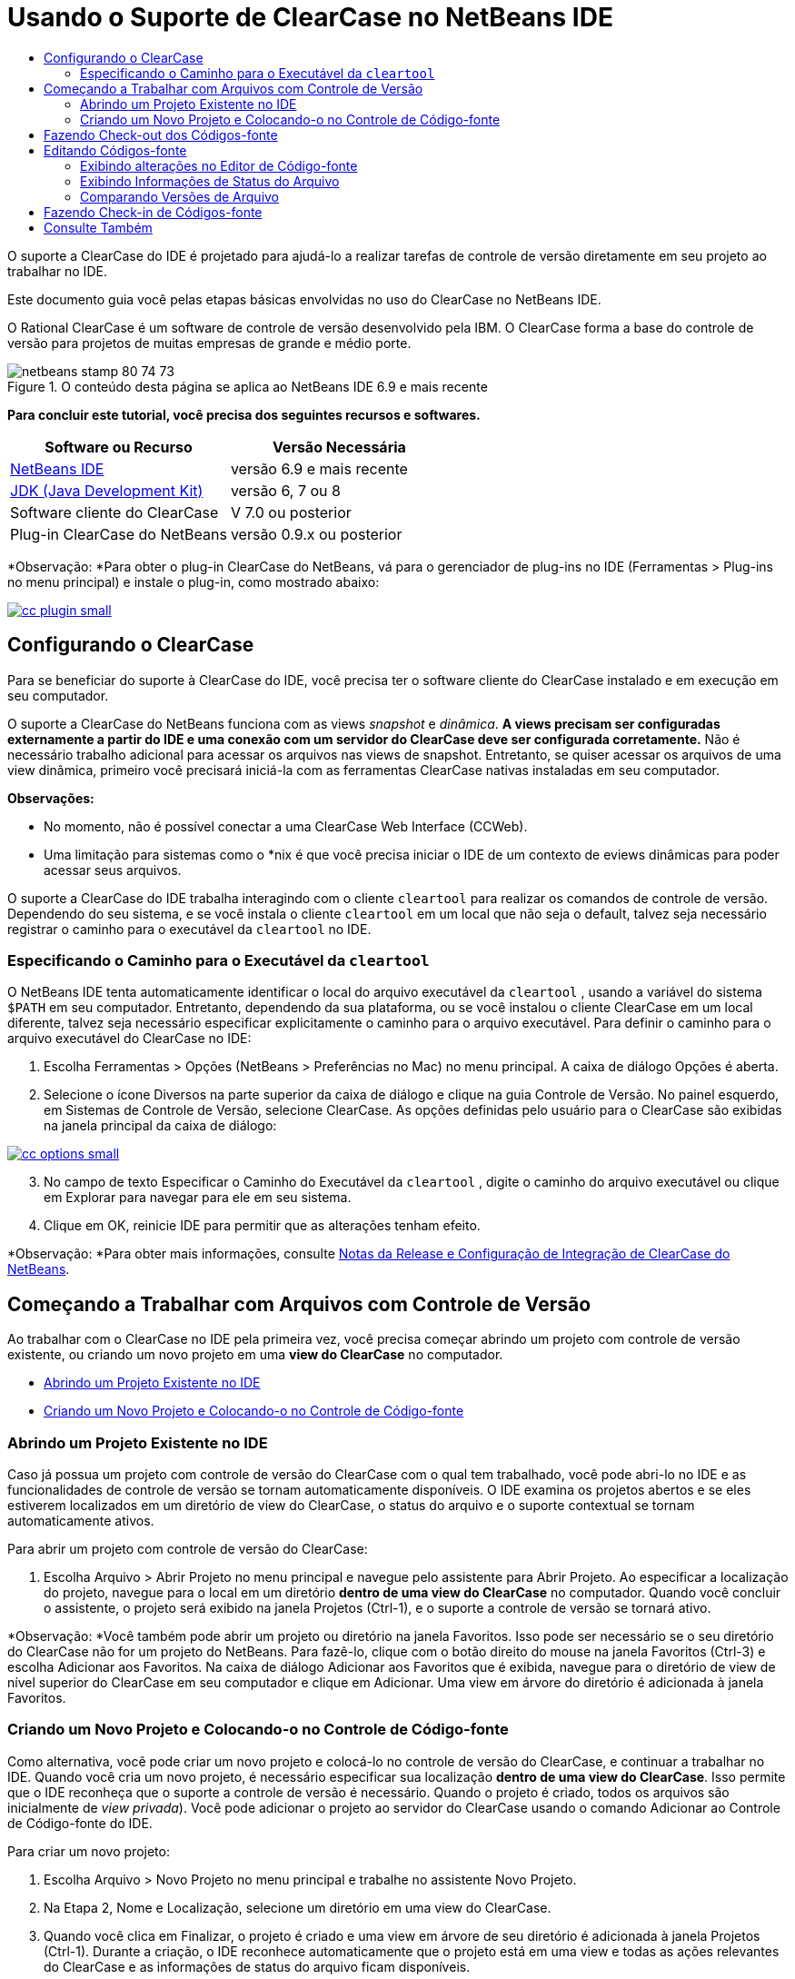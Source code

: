 // 
//     Licensed to the Apache Software Foundation (ASF) under one
//     or more contributor license agreements.  See the NOTICE file
//     distributed with this work for additional information
//     regarding copyright ownership.  The ASF licenses this file
//     to you under the Apache License, Version 2.0 (the
//     "License"); you may not use this file except in compliance
//     with the License.  You may obtain a copy of the License at
// 
//       http://www.apache.org/licenses/LICENSE-2.0
// 
//     Unless required by applicable law or agreed to in writing,
//     software distributed under the License is distributed on an
//     "AS IS" BASIS, WITHOUT WARRANTIES OR CONDITIONS OF ANY
//     KIND, either express or implied.  See the License for the
//     specific language governing permissions and limitations
//     under the License.
//

= Usando o Suporte de ClearCase no NetBeans IDE
:jbake-type: tutorial
:jbake-tags: tutorials 
:jbake-status: published
:icons: font
:syntax: true
:source-highlighter: pygments
:toc: left
:toc-title:
:description: Usando o Suporte de ClearCase no NetBeans IDE - Apache NetBeans
:keywords: Apache NetBeans, Tutorials, Usando o Suporte de ClearCase no NetBeans IDE

O suporte a ClearCase do IDE é projetado para ajudá-lo a realizar tarefas de controle de versão diretamente em seu projeto ao trabalhar no IDE.

Este documento guia você pelas etapas básicas envolvidas no uso do ClearCase no NetBeans IDE.

O Rational ClearCase é um software de controle de versão desenvolvido pela IBM. O ClearCase forma a base do controle de versão para projetos de muitas empresas de grande e médio porte.


image::images/netbeans-stamp-80-74-73.png[title="O conteúdo desta página se aplica ao NetBeans IDE 6.9 e mais recente"]


*Para concluir este tutorial, você precisa dos seguintes recursos e softwares.*

|===
|Software ou Recurso |Versão Necessária 

|link:https://netbeans.org/downloads/index.html[NetBeans IDE] |versão 6.9 e mais recente 

|link:http://www.oracle.com/technetwork/java/javase/downloads/index.html[JDK (Java Development Kit)] |versão 6, 7 ou 8 

|Software cliente do ClearCase |V 7.0 ou posterior 

|Plug-in ClearCase do NetBeans |versão 0.9.x ou posterior 
|===

*Observação: *Para obter o plug-in ClearCase do NetBeans, vá para o gerenciador de plug-ins no IDE (Ferramentas > Plug-ins no menu principal) e instale o plug-in, como mostrado abaixo:

[.feature]
--

image::images/cc-plugin-small.png[role="left", link="images/cc-plugin.png"]

--


== Configurando o ClearCase

Para se beneficiar do suporte à ClearCase do IDE, você precisa ter o software cliente do ClearCase instalado e em execução em seu computador.

O suporte a ClearCase do NetBeans funciona com as views _snapshot_ e _dinâmica_. *A views precisam ser configuradas externamente a partir do IDE e uma conexão com um servidor do ClearCase deve ser configurada corretamente.* Não é necessário trabalho adicional para acessar os arquivos nas views de snapshot. Entretanto, se quiser acessar os arquivos de uma view dinâmica, primeiro você precisará iniciá-la com as ferramentas ClearCase nativas instaladas em seu computador.

*Observações:*

* No momento, não é possível conectar a uma ClearCase Web Interface (CCWeb).
* Uma limitação para sistemas como o *nix é que você precisa iniciar o IDE de um contexto de eviews dinâmicas para poder acessar seus arquivos.

O suporte a ClearCase do IDE trabalha interagindo com o cliente  ``cleartool``  para realizar os comandos de controle de versão. Dependendo do seu sistema, e se você instala o cliente  ``cleartool``  em um local que não seja o default, talvez seja necessário registrar o caminho para o executável da  ``cleartool``  no IDE.


=== Especificando o Caminho para o Executável da  ``cleartool`` 

O NetBeans IDE tenta automaticamente identificar o local do arquivo executável da  ``cleartool`` , usando a variável do sistema  ``$PATH``  em seu computador. Entretanto, dependendo da sua plataforma, ou se você instalou o cliente ClearCase em um local diferente, talvez seja necessário especificar explicitamente o caminho para o arquivo executável. Para definir o caminho para o arquivo executável do ClearCase no IDE:

1. Escolha Ferramentas > Opções (NetBeans > Preferências no Mac) no menu principal. A caixa de diálogo Opções é aberta.
2. Selecione o ícone Diversos na parte superior da caixa de diálogo e clique na guia Controle de Versão. No painel esquerdo, em Sistemas de Controle de Versão, selecione ClearCase. As opções definidas pelo usuário para o ClearCase são exibidas na janela principal da caixa de diálogo:

[.feature]
--

image::images/cc-options-small.jpg[role="left", link="images/cc-options.jpg"]

--


[start=3]
. No campo de texto Especificar o Caminho do Executável da  ``cleartool`` , digite o caminho do arquivo executável ou clique em Explorar para navegar para ele em seu sistema.

[start=4]
. Clique em OK, reinicie IDE para permitir que as alterações tenham efeito.

*Observação: *Para obter mais informações, consulte link:http://versioncontrol.netbeans.org/clearcase/install.html[+Notas da Release e Configuração de Integração de ClearCase do NetBeans+].


== Começando a Trabalhar com Arquivos com Controle de Versão

Ao trabalhar com o ClearCase no IDE pela primeira vez, você precisa começar abrindo um projeto com controle de versão existente, ou criando um novo projeto em uma *view do ClearCase* no computador.

* <<opening,Abrindo um Projeto Existente no IDE>>
* <<addingSourceControl,Criando um Novo Projeto e Colocando-o no Controle de Código-fonte>>


=== Abrindo um Projeto Existente no IDE

Caso já possua um projeto com controle de versão do ClearCase com o qual tem trabalhado, você pode abri-lo no IDE e as funcionalidades de controle de versão se tornam automaticamente disponíveis. O IDE examina os projetos abertos e se eles estiverem localizados em um diretório de view do ClearCase, o status do arquivo e o suporte contextual se tornam automaticamente ativos.

Para abrir um projeto com controle de versão do ClearCase:

1. Escolha Arquivo > Abrir Projeto no menu principal e navegue pelo assistente para Abrir Projeto. Ao especificar a localização do projeto, navegue para o local em um diretório *dentro de uma view do ClearCase* no computador. Quando você concluir o assistente, o projeto será exibido na janela Projetos (Ctrl-1), e o suporte a controle de versão se tornará ativo.

*Observação: *Você também pode abrir um projeto ou diretório na janela Favoritos. Isso pode ser necessário se o seu diretório do ClearCase não for um projeto do NetBeans. Para fazê-lo, clique com o botão direito do mouse na janela Favoritos (Ctrl-3) e escolha Adicionar aos Favoritos. Na caixa de diálogo Adicionar aos Favoritos que é exibida, navegue para o diretório de view de nível superior do ClearCase em seu computador e clique em Adicionar. Uma view em árvore do diretório é adicionada à janela Favoritos.


=== Criando um Novo Projeto e Colocando-o no Controle de Código-fonte

Como alternativa, você pode criar um novo projeto e colocá-lo no controle de versão do ClearCase, e continuar a trabalhar no IDE. Quando você cria um novo projeto, é necessário especificar sua localização *dentro de uma view do ClearCase*. Isso permite que o IDE reconheça que o suporte a controle de versão é necessário. Quando o projeto é criado, todos os arquivos são inicialmente de _view privada_). Você pode adicionar o projeto ao servidor do ClearCase usando o comando Adicionar ao Controle de Código-fonte do IDE.

Para criar um novo projeto:

1. Escolha Arquivo > Novo Projeto no menu principal e trabalhe no assistente Novo Projeto.
2. Na Etapa 2, Nome e Localização, selecione um diretório em uma view do ClearCase.
3. Quando você clica em Finalizar, o projeto é criado e uma view em árvore de seu diretório é adicionada à janela Projetos (Ctrl-1).
Durante a criação, o IDE reconhece automaticamente que o projeto está em uma view e todas as ações relevantes do ClearCase e as informações de status do arquivo ficam disponíveis.

Quando um projeto com controle de versão é aberto no IDE, todos os nomes de pasta e de arquivo são renderizados em verde, indicando que eles têm o status 'novo'. (Quaisquer arquivos exibidos em cinza possuem o status 'ignorado'. Consulte <<badges,Emblemas e Codificação de Cor>> abaixo para obter mais informações.) O IDE decide automaticamente para cada arquivo de projeto com controle de versão se ele é um candidato para controle de versão ou não (ou seja, arquivos de códigos-fonte em pacotes são geralmente com controle de versão, enquanto os arquivos privados do projeto são geralmente ignorados).

Agora que o seu projeto está criado, você pode sincronizá-lo com um servidor do ClearCase usando o comando Adicionar ao Controle de Código-fonte do IDE:

1. Clique com o botão direito do mouse no nó do projeto na janela Projetos e escolha Adicionar ao controle de código-fonte. A caixa de diálogo Adicionar se abre listando todos os novos arquivos de view privada que não são ignorados automaticamente pelo IDE:

[.feature]
--

image::images/add-dialog-small.jpg[role="left", link="images/add-dialog.jpg"]

--


[start=2]
. Digite uma mensagem na área de texto Descrevendo a Mensagem. Se preferir, clique no ícone de Mensagens Recentes (image:images/recent-msgs.png[]) localizado no canto superior direito para ver e selecionar de uma lista de mensagens que você usou anteriormente existente.

[start=3]
. Depois de especificar ações para arquivos individuais, clique em Adicionar. A barra de status do IDE, localizada na parte inferior direita da interface, é exibida conforme a ação Adicionar acontecer. Com uma adição bem-sucedida, os emblemas de controle de versão desaparecem nas janelas Projetos, Arquivos e Favoritos, e a codificação de cor dos arquivos submetidos a check-in fica em preto.

*Observação: *Na caixa de diálogo Adicionar, é possível especificar se arquivos individuais devem ser excluídos da ação Adicionar. Para fazê-lo, clique na coluna Ação de um arquivo selecionado e escolha Não adicionar, na lista drop-down.


== Fazendo Check-out dos Códigos-fonte

Quando tiver um projeto com controle de versão do ClearCase aberto no IDE, você pode começar a fazer alterações nos códigos-fonte. Modificar arquivos com controle de versão do ClearCase requer que eles tenham check-out ou sejam _capturados_ primeiro. O suporte a ClearCase do NetBeans fornece duas formas de fazer isso:

* *Manualmente*: Simplesmente clique com o botão direito do mouse em um nó de arquivo e escolha ClearCase > Checkout (ou ClearCase > Capturar).
* *Usando a funcionalidade Fazer Check-out sob Demanda*: Toda vez que ocorre uma ação que requer que um arquivo possa ser gravado, o IDE executa automaticamente o comando relevante do ClearCase (ou seja, alterar o conteúdo do arquivo no editor pela primeira vez ou executar uma ação de refatoração).

A funcionalidade Fazer Check-out sob Demanda pode ser ajustada por meio da opção Checkout sob demanda na <<ccOptions,caixa de diálogo Opções do ClearCase>>.


== Editando Códigos-fonte

Como acontece com qualquer projeto aberto no NetBeans IDE, é possível abrir os arquivos no Editor de Código-fonte clicando duas vezes em seus nós, conforme eles aparecem nas janelas do IDE (ou seja, janelas Projetos (Ctrl-1), Arquivos (Ctrl-2) e Favoritos (Ctrl-3)).

Quando você trabalha com códigos-fonte no IDE, há vários componentes de UI à sua disposição, o que ajuda a exibir e usar os comandos de controle de versão:

* <<viewingChanges,Exibindo Alterações no Editor de Código-fonte>>
* <<viewingFileStatus,Exibindo Informações de Status do Arquivo>>
* <<comparing,Comparando Versões de Arquivo>>


=== Exibindo alterações no Editor de Código-fonte

Quando abre um arquivo com Controle de Versão no Editor de código-fonte do IDE, você pode ver alterações em tempo real acontecendo em seu arquivo, conforme ele é modificado em relação à versão anterior que sofreu check-out no repositório. Conforme você trabalha, o IDE usa a codificação de cor nas margens do Editor de Código-fonte para fornecer as seguintes informações:

|===
|*Azul* (       ) |Indica as linhas alteradas desde a versão anterior 

|*Verde* (       ) |Indica as linhas adicionadas desde a versão anterior. 

|*Vermelho* (       ) |Indica as linhas removidas desde a versão anterior. 
|===

A margem esquerda do Editor de Código-fonte mostra as alterações que ocorrem linha por linha. Quando você modifica uma determinada linha, as alterações são imediatamente mostradas na margem esquerda.

Você pode clicar em um agrupamento de cores na margem para reverter as alterações feitas recentemente. Por exemplo, a captura de tela inferior esquerda mostra os widgets disponíveis quando você clica em um ícone vermelho, indicando que linhas foram removidas do arquivo que sofreu check-out.

A margem direita do Editor de Código-fonte fornece uma visão geral que exibe as alterações feitas no arquivo como um todo, do início ao fim. A codificação de cor é gerada imediatamente quando você altera o arquivo.

Observe que você pode clicar em um ponto específico na margem para trazer imediatamente o seu cursor in-line para esse local no arquivo. Para exibir o número de linhas afetadas, passe o mouse sobre os ícones coloridos na margem direita:

|===
|[.feature]
--

image::images/left-ui-small.png[role="left", link="images/left-ui.png"]

--
 
*Margem esquerda* |image:images/right-ui.png[title="A codificação de cor do controle de versão é exibida na margem direita do editor"] 
*Margem direita* 
|===


=== Exibindo Informações de Status do Arquivo

Quando você está trabalhando nas janelas Projetos (Ctrl-1), Arquivos (Ctrl-2), Favoritos (Ctrl-3) ou de Controle de Versão, o IDE fornece várias funcionalidades visuais que ajudam a exibir as informações de status sobre seus arquivos. No exemplo a seguir, observe como o emblema (por exemplo, image:images/blue-badge.png[]), cor do nome do arquivo, e label de status adjacente, todos coincidem com outros para fornecer a você uma maneira efetiva e simples para controlar informações sobre seus arquivos de controle de versão:

image::images/badge-example.jpg[title="emblema de controle de versão azul exibido na janela Favoritos"]

Os emblemas, a codificação de cor, os labels de status do arquivo e, talvez o mais importante, a janela de Controle de Versão ajudam a exibir e gerenciar de forma eficiente as informações de controle de versão no IDE.

* <<badges,Emblemas e Codificação de Cor>>
* <<fileStatus,Labels de Status do Arquivo>>
* <<versioning,A Janela de Controle de Versão>>


==== Emblemas e Codificação de Cor

Os emblemas são aplicados ao projeto, pasta e nós do pacote e informam o status dos arquivos contidos nesse nó:

A tabela a seguir exibe o esquema de cores usado nos emblemas:

|===
|Componente de IU |Descrição 

|*Emblema Azul* (image:images/blue-badge.png[]) |Indica a presença de arquivos ou pastas que foram submetidos a check-out, capturados ou adicionados. No caso de pacotes, esse emblema se aplica somente ao pacote em si, e não aos seus subpacotes. Para projetos ou pastas, o emblema indica as alterações nesse item, ou em qualquer uma das subpastas contidas. 
|===

A codificação de cor é aplicada aos nomes de arquivo a fim de indicar seu status atual:

|===
|Cor |Exemplo |Descrição 

|*Azul* |image:images/blue-text.png[] |Indica que o arquivo sofreu check-out. 

|*Verde* |image:images/green-text.png[] |Indica que o arquivo é novo e ainda não foi adicionado ao controle de código-fonte. 

|*Cinza* |image:images/gray-text.png[] |Indica que o arquivo será ignorado pelo ClearCase e não será incluído em comandos de controle de versão (ou seja, Adicionar ao Controle de Códigos-Fonte ou Check-in). Os arquivos só podem ser ignorados caso ainda não tenham tido controle de versão. 

|*Tachado* |image:images/strike-through-text.png[] |Indica que o arquivo será excluído de check-ins ou de operações Adicionar ao Controle de Código-Fonte. O texto tachado só aparece em locais específicos, tal como a janela de Controle de Versão, a caixa de diálogo Check-in e a caixa de diálogo Adicionar ao Controle de Códigos-fonte, quando você opta por excluir arquivos individuais de uma ação. Tais arquivos ainda são afetados por outros comandos do ClearCase, tais como Atualizar. 
|===


==== Labels de Status do Arquivo

Os labels de status do arquivo fornecem uma indicação textual do status dos arquivos com controle de versão nas janelas do IDE. Por default, o IDE exibe as informações de status (novo, reservado, não-reservado, ignorado, etc.) em texto cinza à direita dos arquivos, já que eles são listados em janelas. Entretanto, você pode modificar esse formato para que se adeque às suas necessidades. Por exemplo, se você quiser adicionar seletores de versão aos labels de status, faça o seguinte:

1. Escolha Ferramentas > Opções (NetBeans > Preferências no Mac) no menu principal. A janela Opções é aberta.
2. Selecione o botão Diversos na parte superior da janela e clique na guia Controle de Versão abaixo dela. Garanta que ClearCase está selecionado abaixo de Sistemas de Controle de versão no painel esquerdo. (Consulte a <<ccOptions,captura de tela>> acima para referência.)
3. Clique no botão Adicionar Variável à direita do campo de texto Formato do label de status. Na caixa de diálogo Adicionar Variável que é exibida, selecione a variável  ``{version}``  e clique em OK. A variável version é adicionada ao campo de texto Formato do label de status.
4. Para reformatar os labels de status de forma que somente o seletor de status e de versão seja exibido à direita dos arquivos, reorganize o conteúdo do campo de texto Formato do Label de Status para o seguinte:

[source,java]
----

[{status}; {version}]
----
Clique em OK. Os labels de status agora listam o seletor de status e versão do arquivo (onde aplicável):

image::images/file-labels.jpg[title="os labels de arquivo são exibidos próximo aos nomes de arquivo"]

Os labels de status do arquivo podem ser ativados e desativados, ao selecionar Exibir > Mostrar Labels de Controle de Versão no menu principal.


==== A Janela de Controle de Versão

A janela de Controle de Versão do ClearCase fornece uma lista em tempo real de todas as alterações feitas nos arquivos em uma pasta selecionada da sua cópia de trabalho local. Ele é aberto por default no painel inferior do IDE, listando arquivos novos, com check-out ou que foram modificados.

Para abrir a janela de Controle de Versão, selecione um arquivo ou pasta com controle de versão (ou seja, na janela Projetos, Arquivos ou Favoritos) e escolha ClearCase > Mostrar Alterações no menu de contexto, ou escolha Controle de Versão > Mostrar Alterações no menu principal. A janela seguinte aparece na parte inferior do IDE:

[.feature]
--

image::images/versioning-window-small.jpg[role="left", link="images/versioning-window.jpg"]

--

Por default, a janela de Controle de Versão exibe uma lista de todos os arquivos do pacote ou pasta selecionado que exibem um status relevante (ou seja, novo, reservado, não reservado, etc.). Você pode clicar nos títulos das colunas acima dos arquivos listados para classificá-los por nome, status, localização ou regra.

A barra de ferramentas da janela de Controle de Versão também inclui botões que permitem chamar as tarefas mais comuns do ClearCase em todos os arquivos exibidos na lista. A tabela a seguir lista os comandos do ClearCase disponíveis na barra de ferramentas da janela de Controle de Versão:

|===
|Ícone |Nome |Função 

|image:images/refresh.png[] |*Atualizar Status* |Atualiza o status dos arquivos e pastas selecionados. Os arquivos exibidos na janela de Controle de Versão podem ser atualizados para refletir quaisquer alterações feitas externamente. 

|image:images/diff.png[] |*Diferenciar Tudo* |Abre o Visualizador de Diferenciação fornecendo uma comparação lado a lado de suas cópias locais e as versões mantidas no repositório. 

|image:images/update.png[] |*Atualizar Todos* |Atualiza todos os arquivos selecionados. (Aplica-se somente à views de snapshot.) 

|image:images/commit.png[] |*Fazer Check-in de todos* |Permite que você faça check-in das alterações locais. 
|===

Você pode acessar outros comandos do ClearCase na janela de Controle de Versão, selecionando uma linha da tabela que corresponde a um arquivo modificado, e escolhendo um comando do menu de contexto:

image::images/versioning-right-click.jpg[title="Clicar com o botão direito no menu exibe um arquivo selecionado na janela Controle de Versão"]


Por exemplo, execute as ações a seguir em um arquivo:

|===
|* *Mostrar Anotações*: 

Exibe o autor e as informações do número da revisão na margem esquerda dos arquivos abertos no Editor de Código-fonte.
 |[.feature]
--

image::images/annotations-small.jpg[role="left", link="images/annotations.jpg"]

--
 

|* *Excluir do Check-in*: 

Permite que você marque o arquivo para ser excluído ao realizar um check-in.
 |image:images/exclude-from-checkin.jpg[title="Arquivos são marcados como excluídos na caixa de diálogo de Fazer Check-in"] 
|===


=== Comparando Versões de Arquivo

Comparar versões de arquivo é uma tarefa comum ao se trabalhar com projetos com controle de versão. O IDE permite que você compare versões, usando o comando Diferenciar, que está disponível no menu de contexto de um item selecionado (ClearCase > Diferenciar), assim como na janela de Controle de Versão. Na janela de Controle de Versão, você pode executar diferenciais clicando duas vezes em um arquivo listado, caso contrário, você pode clicar no ícone Diferenciar Todos (image:images/diff.png[]) localizado na barra de ferramentas no topo.

Quando você executa a diferenciação, um Visualizador de Diferenciação se abre para o(s) arquivo(s) selecionado(s) na janela principal do IDE. O Visualizador de Diferenciação exibe duas cópias nos painéis lado a lado:

[.feature]
--

image::images/diff-viewer-small.jpg[role="left", link="images/diff-viewer.jpg"]

--

O visualizador de Diferenciação usa a mesma <<viewingChanges,codificação de cor>> usada para exibir alterações de controle de versão. Na captura de tela exibida acima, o bloco verde indica o conteúdo que foi adicionado à versão mais atual. O bloco vermelho indica que o conteúdo da versão anterior foi removido da última. Azul indica que as alterações ocorreram na(s) linha(s) realçada(s).

Além disso, ao executar uma diferenciação em um grupo de arquivos, como em um projeto, pacote ou pasta, ou quando clicar em diferenciar todos (image:images/diff.png[]), você pode alternar entre diferenciais clicando em arquivos listados na região superior do Visualizador de Diferenciação.

A ferramenta Visualizador de Diferenciação fornece a seguinte funcionalidade:

* <<makeChanges,Fazer Alterações em arquivos submetidos a check-out>>
* <<navigateDifferences,Navegar entre as Diferenças>>


==== Fazer Alterações em arquivo submetido a check-out

Se você estiver diferenciando arquivos submetidos a check-out, você poderá fazer alterações diretamente no Visualizador de Diferenciação. Para fazer isso, você pode colocar o cursor no painel direito do Visualizador de Diferenciação e modificar seu arquivo adequadamente, caso contrário, use os ícones in-line exibidos ao lado de cada alteração realçada:

|===
|*Substituir* (image:images/insert.png[]): |Insere o texto realçado das versões anteriores na versão submetida a check-out 

|*Mover Todos* (image:images/arrow.png[]): |Reverte a versão do arquivo check-out para o estado da versão anterior selecionada 

|*Remover* (image:images/remove.png[]): |Remove o texto realçado da versão atual com check-out para que ela espelhe a versão anterior 
|===


==== Navegar nas Diferenças entre Arquivos Comparados

Se a sua comparação contém várias diferenças, você pode navegar nelas, usando os ícones de seta exibidos na barra de ferramentas. Os ícones de seta permitem que você exiba as diferenças conforme elas aparecem na parte do início ao fim:

|===
|*Anterior* (image:images/diff-prev.png[]): |Vai para a diferença anterior exibida na diferenciação 

|*Próximo* (image:images/diff-next.png[]): |Vai para a próxima diferença exibida na diferenciação 
|===


== Fazendo Check-in de Códigos-fonte

Depois de fazer alterações nos códigos-fonte, você faz check-in delas no repositório. O IDE permite que você chame o comando Check-in das seguintes formas:

* Nas janelas Projetos, Arquivos ou Favoritos, clique com o botão direito do mouse nos itens novos ou que foram submetidos a check-out e escolha ClearCase > Fazer Check-in.
* Na janela Visualizador de Controle de Versão ou de Diferenciação, clique no botão Fazer Check-in de Todos (image:images/commit.png[]) localizado na barra de ferramentas.

A caixa de diálogo Fazer Check-in é aberta, listando:

* todos os arquivos submetidos a check-out
* todos os novos arquivos, que serão adicionados automaticamente ao controle de versão primeiro (ou seja, arquivos de view privada que ainda não foram passados pelo controle de versão e não são ignorados pelo IDE).

[.feature]
--

image::images/checkin-dialog-small.png[role="left", link="images/checkin-dialog.png"]

--

Na caixa de diálogo Fazer Check-in é possível especificar se devem ser excluídos arquivos individuais do check-in. Para fazer isso, clique na coluna Ação de Check-in de um item selecionado e escolha Excluir do check-in na lista drop-down.

Para realizar o check-in:

1. Digite uma mensagem de check-in na área de texto Mensagem de Check-in. Se preferir, clique no ícone de Mensagens Recentes (image:images/recent-msgs.png[]) localizado no canto superior direito para ver e selecionar de uma lista de mensagens que você usou anteriormente existente.
2. Depois de especificar ações para arquivos individuais, clique em Fazer Check-in. O IDE executa o check-in. A barra de status do IDE, localizada na parte inferior direita da interface, é exibida à medida que a ação Fazer Check-in acontece. Com um check-in bem-sucedido, os emblemas de controle de versão desaparecem das janelas Projetos, Arquivos e Favoritos, e a codificação de cor dos arquivos que estão check-in fica em preto.
link:/about/contact_form.html?to=3&subject=Feedback:%20Using%20ClearCase%20Support%20in%20NetBeans%20IDE[+Enviar Feedback neste Tutorial+]



== Consulte Também

Isso conclui o Tour Guiado do ClearCase para o NetBeans IDE. Este documento demonstra como executar tarefas de controle de versão básicas no IDE ao guiá-lo por meio do fluxo de trabalho padrão ao usar o suporte ClearCase do IDE.

Para documentos relacionados, consulte os seguintes recursos:

* link:http://wiki.netbeans.org/NetBeansUserFAQ#ClearCase[+FAQ do Suporte a ClearCase do NetBeans IDE+]
* link:git.html[+Usando Suporte Git no NetBeans IDE+]
* link:mercurial.html[+Usando Suporte ao Mercurial no NetBeans IDE+]
* link:subversion.html[+Usando Suporte ao Subversion no NetBeans IDE+]
* link:cvs.html[+Usando Suporte ao CVS no NetBeans IDE+]
* link:mercurial-queues.html[+Usando Suporte para Filas do Mercurial no NetBeans IDE+]
* link:http://www.oracle.com/pls/topic/lookup?ctx=nb8000&id=NBDAG234[+Aplicando Controle de Versão às Aplicações com Controle de Versão+] em _Desenvolvendo Aplicações com o NetBeans IDE_
